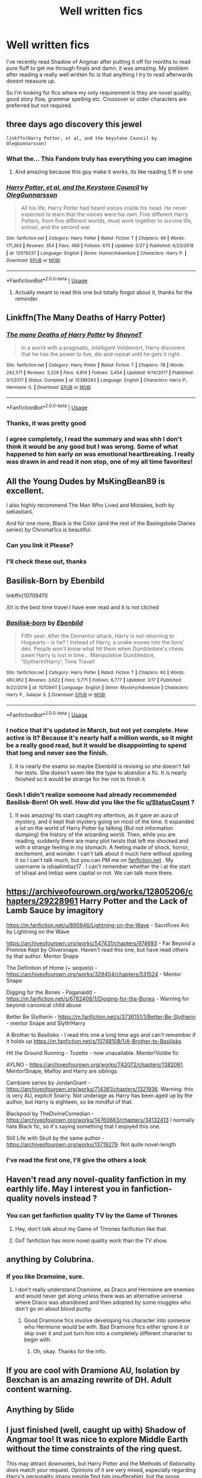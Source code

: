 #+TITLE: Well written fics

* Well written fics
:PROPERTIES:
:Author: DefanatusX
:Score: 44
:DateUnix: 1559178580.0
:DateShort: 2019-May-30
:FlairText: Request
:END:
I've recently read Shadow of Angmar after putting it off for months to read pure fluff to get me through finals and damn, it was amazing. My problem after reading a really well written fic is that anything I try to read afterwards doesnt measure up.

So I'm looking for fics where my only requirement is they are novel quality; good story flow, grammar spelling etc. Crossover or older characters are preferred but not required.


** three days ago discovery this jewel

#+begin_example
  linkffn(Harry Potter, et al, and the keystone Council by OlegGunnarsson)
#+end_example
:PROPERTIES:
:Author: Folly5
:Score: 9
:DateUnix: 1559190042.0
:DateShort: 2019-May-30
:END:

*** What the... This Fandom truly has everything you can imagine
:PROPERTIES:
:Author: lastyearstudent12345
:Score: 10
:DateUnix: 1559201731.0
:DateShort: 2019-May-30
:END:

**** And amazing because this guy make it works, its like reading 5 ff in one
:PROPERTIES:
:Author: Folly5
:Score: 5
:DateUnix: 1559227154.0
:DateShort: 2019-May-30
:END:


*** [[https://www.fanfiction.net/s/12979337/1/][*/Harry Potter, et al, and the Keystone Council/*]] by [[https://www.fanfiction.net/u/10654210/OlegGunnarsson][/OlegGunnarsson/]]

#+begin_quote
  All his life, Harry Potter had heard voices inside his head. He never expected to learn that the voices were his own. Five different Harry Potters, from five different worlds, must work together to survive life, school, and the second war.
#+end_quote

^{/Site/:} ^{fanfiction.net} ^{*|*} ^{/Category/:} ^{Harry} ^{Potter} ^{*|*} ^{/Rated/:} ^{Fiction} ^{T} ^{*|*} ^{/Chapters/:} ^{49} ^{*|*} ^{/Words/:} ^{171,363} ^{*|*} ^{/Reviews/:} ^{354} ^{*|*} ^{/Favs/:} ^{468} ^{*|*} ^{/Follows/:} ^{675} ^{*|*} ^{/Updated/:} ^{5/27} ^{*|*} ^{/Published/:} ^{6/23/2018} ^{*|*} ^{/id/:} ^{12979337} ^{*|*} ^{/Language/:} ^{English} ^{*|*} ^{/Genre/:} ^{Humor/Adventure} ^{*|*} ^{/Characters/:} ^{Harry} ^{P.} ^{*|*} ^{/Download/:} ^{[[http://www.ff2ebook.com/old/ffn-bot/index.php?id=12979337&source=ff&filetype=epub][EPUB]]} ^{or} ^{[[http://www.ff2ebook.com/old/ffn-bot/index.php?id=12979337&source=ff&filetype=mobi][MOBI]]}

--------------

*FanfictionBot*^{2.0.0-beta} | [[https://github.com/tusing/reddit-ffn-bot/wiki/Usage][Usage]]
:PROPERTIES:
:Author: FanfictionBot
:Score: 3
:DateUnix: 1559190055.0
:DateShort: 2019-May-30
:END:

**** Actually meant to read this one but totally forgot about it, thanks for the reminder
:PROPERTIES:
:Author: DefanatusX
:Score: 4
:DateUnix: 1559199395.0
:DateShort: 2019-May-30
:END:


** Linkffn(The Many Deaths of Harry Potter)
:PROPERTIES:
:Author: 15_Redstones
:Score: 8
:DateUnix: 1559192904.0
:DateShort: 2019-May-30
:END:

*** [[https://www.fanfiction.net/s/12388283/1/][*/The many Deaths of Harry Potter/*]] by [[https://www.fanfiction.net/u/1541014/ShayneT][/ShayneT/]]

#+begin_quote
  In a world with a pragmatic, intelligent Voldemort, Harry discovers that he has the power to live, die and repeat until he gets it right.
#+end_quote

^{/Site/:} ^{fanfiction.net} ^{*|*} ^{/Category/:} ^{Harry} ^{Potter} ^{*|*} ^{/Rated/:} ^{Fiction} ^{T} ^{*|*} ^{/Chapters/:} ^{78} ^{*|*} ^{/Words/:} ^{242,571} ^{*|*} ^{/Reviews/:} ^{3,229} ^{*|*} ^{/Favs/:} ^{4,814} ^{*|*} ^{/Follows/:} ^{3,454} ^{*|*} ^{/Updated/:} ^{6/14/2017} ^{*|*} ^{/Published/:} ^{3/1/2017} ^{*|*} ^{/Status/:} ^{Complete} ^{*|*} ^{/id/:} ^{12388283} ^{*|*} ^{/Language/:} ^{English} ^{*|*} ^{/Characters/:} ^{Harry} ^{P.,} ^{Hermione} ^{G.} ^{*|*} ^{/Download/:} ^{[[http://www.ff2ebook.com/old/ffn-bot/index.php?id=12388283&source=ff&filetype=epub][EPUB]]} ^{or} ^{[[http://www.ff2ebook.com/old/ffn-bot/index.php?id=12388283&source=ff&filetype=mobi][MOBI]]}

--------------

*FanfictionBot*^{2.0.0-beta} | [[https://github.com/tusing/reddit-ffn-bot/wiki/Usage][Usage]]
:PROPERTIES:
:Author: FanfictionBot
:Score: 2
:DateUnix: 1559192921.0
:DateShort: 2019-May-30
:END:


*** Thanks, it was pretty good
:PROPERTIES:
:Author: DefanatusX
:Score: 1
:DateUnix: 1559199282.0
:DateShort: 2019-May-30
:END:


*** I agree completely, I read the summary and was ehh I don't think it would be any good but I was wrong. Some of what happened to him early on was emotional heartbreaking. I really was drawn in and read it non stop, one of my all time favorites!
:PROPERTIES:
:Author: TheMcPvper
:Score: 1
:DateUnix: 1559252756.0
:DateShort: 2019-May-31
:END:


** All the Young Dudes by MsKingBean89 is excellent.

I also highly recommend The Man Who Lived and Mistakes, both by sebastianL

And for one more, Black is the Color (and the rest of the Basingstoke Diaries series) by Chromat1cs is beautiful.
:PROPERTIES:
:Author: sneef22
:Score: 7
:DateUnix: 1559180489.0
:DateShort: 2019-May-30
:END:

*** Can you link it Please?
:PROPERTIES:
:Author: mermaidAtSea
:Score: 5
:DateUnix: 1559192219.0
:DateShort: 2019-May-30
:END:


*** I'll check these out, thanks
:PROPERTIES:
:Author: DefanatusX
:Score: 1
:DateUnix: 1559199500.0
:DateShort: 2019-May-30
:END:


** Basilisk-Born by Ebenbild

linkffn(10709411)

/I/t is the best time travel I have ever read and it is not cliched
:PROPERTIES:
:Score: 2
:DateUnix: 1559246216.0
:DateShort: 2019-May-31
:END:

*** [[https://www.fanfiction.net/s/10709411/1/][*/Basilisk-born/*]] by [[https://www.fanfiction.net/u/4707996/Ebenbild][/Ebenbild/]]

#+begin_quote
  Fifth year: After the Dementor attack, Harry is not returning to Hogwarts -- is he? ! Instead of Harry, a snake moves into the lions' den. People won't know what hit them when Dumbledore's chess pawn Harry is lost in time... Manipulative Dumbledore, 'Slytherin!Harry', Time Travel!
#+end_quote

^{/Site/:} ^{fanfiction.net} ^{*|*} ^{/Category/:} ^{Harry} ^{Potter} ^{*|*} ^{/Rated/:} ^{Fiction} ^{T} ^{*|*} ^{/Chapters/:} ^{60} ^{*|*} ^{/Words/:} ^{460,962} ^{*|*} ^{/Reviews/:} ^{3,622} ^{*|*} ^{/Favs/:} ^{5,771} ^{*|*} ^{/Follows/:} ^{6,777} ^{*|*} ^{/Updated/:} ^{3/17} ^{*|*} ^{/Published/:} ^{9/22/2014} ^{*|*} ^{/id/:} ^{10709411} ^{*|*} ^{/Language/:} ^{English} ^{*|*} ^{/Genre/:} ^{Mystery/Adventure} ^{*|*} ^{/Characters/:} ^{Harry} ^{P.,} ^{Salazar} ^{S.} ^{*|*} ^{/Download/:} ^{[[http://www.ff2ebook.com/old/ffn-bot/index.php?id=10709411&source=ff&filetype=epub][EPUB]]} ^{or} ^{[[http://www.ff2ebook.com/old/ffn-bot/index.php?id=10709411&source=ff&filetype=mobi][MOBI]]}

--------------

*FanfictionBot*^{2.0.0-beta} | [[https://github.com/tusing/reddit-ffn-bot/wiki/Usage][Usage]]
:PROPERTIES:
:Author: FanfictionBot
:Score: 1
:DateUnix: 1559246231.0
:DateShort: 2019-May-31
:END:


*** I notice that it's updated in March, but not yet complete. How active is it? Because it's nearly half a million words, so it might be a really good read, but it would be disappointing to spend that long and never see the finish.
:PROPERTIES:
:Author: thrawnca
:Score: 1
:DateUnix: 1559310012.0
:DateShort: 2019-May-31
:END:

**** It is nearly the exams so maybe Ebenbild is revising so she doesn't fail her tests. She doesn't seem like the type to abandon a fic. It is nearly finished so it would be strange for her not to finish it.
:PROPERTIES:
:Author: John_Titor5100
:Score: 1
:DateUnix: 1559323203.0
:DateShort: 2019-May-31
:END:


*** Gosh I didn't realize someone had already recommended Basilisk-Born! Oh well. How did you like the fic [[/u/StatusCount][u/StatusCount]] ?
:PROPERTIES:
:Author: John_Titor5100
:Score: 1
:DateUnix: 1559323460.0
:DateShort: 2019-May-31
:END:

**** It was amazing! Its start caught my attention, as it gave an aura of mystery, and it kept that mystery going on most of the time. It expanded a lot on the world of Harry Potter by talking (But not information dumping) the history of the wizarding world. Then, while you are reading, suddenly there are many plot twists that left me shocked and with a strange feeling in my stomach. A feeling made of shock, horror, excitement, and wonder. I can't talk about it much here without spoiling it so I can't talk much, but you can PM me on [[https://fanfiction.net][fanfiction.net]] . My username is ishaalimtiaz17 . I can't remember whether the i at the start of Ishaal and Imtiaz were capital or not. We can talk more there.
:PROPERTIES:
:Score: 1
:DateUnix: 1559335615.0
:DateShort: 2019-Jun-01
:END:


** [[https://archiveofourown.org/works/12805206/chapters/29228961]] Harry Potter and the Lack of Lamb Sauce by imagitory

[[https://m.fanfiction.net/u/895946/Lightning-on-the-Wave]] - Sacrifices Arc by Lightning on the Wave

[[https://archiveofourown.org/works/547431/chapters/974693]] - Far Beyond a Promise Kept by Oliversnape. Haven't read this one, but have read others by that author. Mentor Snape

The Definition of Home (+ sequels) - [[https://archiveofourown.org/works/329404/chapters/531524]] - Mentor Snape

Digging for the Bones - Paganaidd -[[https://m.fanfiction.net/s/6782408/1/Digging-for-the-Bones]] - Warning for beyond-canonical child abuse

Better Be Slytherin - [[https://m.fanfiction.net/s/3736151/1/Better-Be-Slytherin]] - mentor Snape and Slyth!Harry

A Brother to Basilisks - I read this one a long time ago and can't remember if it holds up [[https://m.fanfiction.net/s/10748108/1/A-Brother-to-Basilisks]]

Hit the Ground Running - Tozette - now unavailable. Mentor!Voldie fic

AYLNO - [[https://archiveofourown.org/works/742072/chapters/1382061]]. Mentor!Snape, Malfoy and Harry are siblings

Cambiare series by JordanGrant - [[https://archiveofourown.org/works/714361/chapters/1321936]]. Warning: this is very AU, explicit Snarry. Not underage as Harry has been aged up by the author, but Harry is eighteen, so be mindful of that.

Blackpool by TheDivineComedian - [[https://archiveofourown.org/works/14760663/chapters/34132413]] I normally hate Black fic, so it's saying something that I enjoyed this one.

Still Life with Skull by the same author - [[https://archiveofourown.org/works/13719279]]. Not quite novel-length
:PROPERTIES:
:Score: 6
:DateUnix: 1559195431.0
:DateShort: 2019-May-30
:END:

*** I've read the first one, I'll give the others a look
:PROPERTIES:
:Author: DefanatusX
:Score: 1
:DateUnix: 1559199354.0
:DateShort: 2019-May-30
:END:


** Haven't read any novel-quality fanfiction in my earthly life. May I interest you in fanfiction-quality novels instead ?
:PROPERTIES:
:Author: RoyTellier
:Score: 5
:DateUnix: 1559183885.0
:DateShort: 2019-May-30
:END:

*** You can get fanfiction quality TV by the Game of Thrones
:PROPERTIES:
:Author: gdmcdona
:Score: 15
:DateUnix: 1559186405.0
:DateShort: 2019-May-30
:END:

**** Hey, don't talk about my Game of Thrones fanfiction like that.
:PROPERTIES:
:Author: noneedtocallmesirr
:Score: 8
:DateUnix: 1559188262.0
:DateShort: 2019-May-30
:END:


**** GoT fanfiction has more novel quality work than the TV show.
:PROPERTIES:
:Author: Von_Usedom
:Score: 5
:DateUnix: 1559208705.0
:DateShort: 2019-May-30
:END:


** anything by Colubrina.
:PROPERTIES:
:Author: trichstersongs
:Score: 7
:DateUnix: 1559183876.0
:DateShort: 2019-May-30
:END:

*** If you like Dramoine, sure.
:PROPERTIES:
:Author: YOB1997
:Score: 6
:DateUnix: 1559188619.0
:DateShort: 2019-May-30
:END:

**** I don't really understand Dramione, as Draco and Hermione are enemies and would never get along unless there was an alternative universe where Draco was abandoned and then adopted by some muggles who don't go on about blood purity.
:PROPERTIES:
:Author: John_Titor5100
:Score: 1
:DateUnix: 1559323076.0
:DateShort: 2019-May-31
:END:

***** Good Dramione fics involve developing his character into someone who Hermione would be with. Bad Dramione fics either ignore it or skip over it and just turn him into a completely different character to begin with.
:PROPERTIES:
:Author: denarii
:Score: 2
:DateUnix: 1559333379.0
:DateShort: 2019-Jun-01
:END:

****** Oh, okay. Thanks for the info.
:PROPERTIES:
:Author: John_Titor5100
:Score: 1
:DateUnix: 1559334887.0
:DateShort: 2019-Jun-01
:END:


** If you are cool with Dramione AU, Isolation by Bexchan is an amazing rewrite of DH. Adult content warning.
:PROPERTIES:
:Score: 1
:DateUnix: 1559194951.0
:DateShort: 2019-May-30
:END:


** Anything by Slide
:PROPERTIES:
:Author: barcastaff
:Score: 1
:DateUnix: 1559196608.0
:DateShort: 2019-May-30
:END:


** I just finished (well, caught up with) Shadow of Angmar too! It was nice to explore Middle Earth without the time constraints of the ring quest.

This may attract downvotes, but Harry Potter and the Methods of Rationality /does/ match your request. Opinions of it are very mixed, especially regarding Harry's personality (many people find him insufferable), but the prose quality is solid, and as a whole, it's both funny and thought-provoking.

I recommend checking it out if you haven't already, just so you can form your own opinion about it either way. Also, I'd suggest starting with the alternate beginning, linkffn(Daystar's remix of HPMOR), which expands the first four chapters and aims to bring their quality more in line with the rest of the work.
:PROPERTIES:
:Author: thrawnca
:Score: 1
:DateUnix: 1559309860.0
:DateShort: 2019-May-31
:END:

*** [[https://www.fanfiction.net/s/9676374/1/][*/Daystar's Remix of HPMOR/*]] by [[https://www.fanfiction.net/u/5118664/DaystarEld][/DaystarEld/]]

#+begin_quote
  Fan edit of the first few chapters of LessWrong's Harry Potter and the Methods of Rationality to smooth out tone/characterization, and make it more accessible to those not familiar with Harry Potter canon.
#+end_quote

^{/Site/:} ^{fanfiction.net} ^{*|*} ^{/Category/:} ^{Harry} ^{Potter} ^{*|*} ^{/Rated/:} ^{Fiction} ^{T} ^{*|*} ^{/Chapters/:} ^{4} ^{*|*} ^{/Words/:} ^{15,584} ^{*|*} ^{/Reviews/:} ^{29} ^{*|*} ^{/Favs/:} ^{48} ^{*|*} ^{/Follows/:} ^{47} ^{*|*} ^{/Updated/:} ^{9/17/2013} ^{*|*} ^{/Published/:} ^{9/10/2013} ^{*|*} ^{/id/:} ^{9676374} ^{*|*} ^{/Language/:} ^{English} ^{*|*} ^{/Genre/:} ^{Fantasy} ^{*|*} ^{/Download/:} ^{[[http://www.ff2ebook.com/old/ffn-bot/index.php?id=9676374&source=ff&filetype=epub][EPUB]]} ^{or} ^{[[http://www.ff2ebook.com/old/ffn-bot/index.php?id=9676374&source=ff&filetype=mobi][MOBI]]}

--------------

*FanfictionBot*^{2.0.0-beta} | [[https://github.com/tusing/reddit-ffn-bot/wiki/Usage][Usage]]
:PROPERTIES:
:Author: FanfictionBot
:Score: 2
:DateUnix: 1559309888.0
:DateShort: 2019-May-31
:END:


** Definitely Basilisk-Born. It is a non-cliched time travel fic that I think that it might measure up to your standards. I love time travel and it's hard to find a good time travel story after watching Steins;Gate, but when I read Basilisk-Born by Ebenbild I found it amazing! You should read it for yourself to find out, as I really am not good at summaries.

linkffn(10709411)
:PROPERTIES:
:Author: John_Titor5100
:Score: 1
:DateUnix: 1559322881.0
:DateShort: 2019-May-31
:END:
